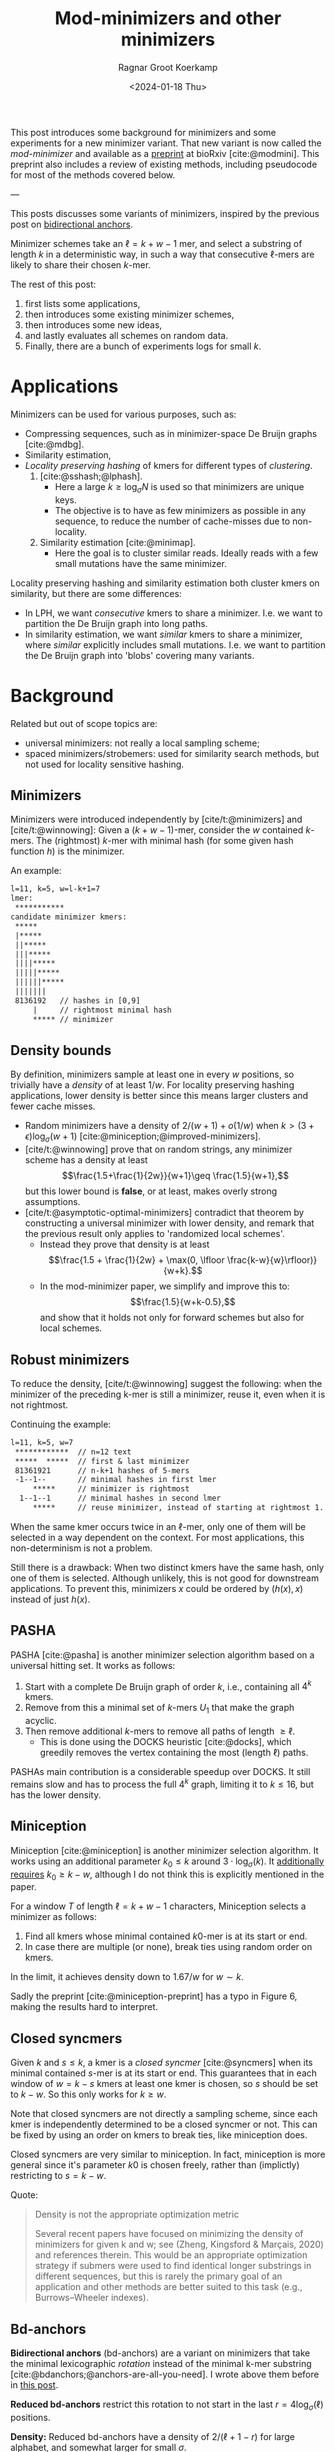 #+title: Mod-minimizers and other minimizers
#+hugo_aliases: /posts/minimizers
#+HUGO_SECTION: posts
#+HUGO_TAGS: minimizers
#+HUGO_LEVEL_OFFSET: 1
#+OPTIONS: ^:{}
#+hugo_front_matter_key_replace: author>authors
#+toc: headlines 3
#+date: <2024-01-18 Thu>
#+author: Ragnar Groot Koerkamp

$$
\newcommand{\d}{\mathrm{d}}
\newcommand{\L}{\mathcal{L}}
$$

This post introduces some background for minimizers and some
experiments for a new minimizer variant. That new variant is now called the /mod-minimizer/ and available as a [[https://doi.org/10.1101/2024.05.25.595898][preprint]] at bioRxiv [cite:@modmini]. This
preprint also includes a review of existing methods, including pseudocode for
most of the methods covered below.

---


This posts discusses some variants of minimizers, inspired by the previous post on [[file:../bd-anchors/bd-anchors.org][bidirectional anchors]].

Minimizer schemes take an $\ell = k+w-1$ mer, and select a substring of
length $k$ in a deterministic way, in such a way that consecutive $\ell$-mers
are likely to share their chosen $k$-mer.

The rest of this post:
1. first lists some applications,
2. then introduces some existing minimizer schemes,
3. then introduces some new ideas,
4. and lastly evaluates all schemes on random data.
5. Finally, there are a bunch of experiments logs for small $k$.

* Applications

Minimizers can be used for various purposes, such as:
- Compressing sequences, such as in minimizer-space De Bruijn graphs [cite:@mdbg].
- Similarity estimation,
- /Locality preserving hashing/ of kmers for different types of /clustering/.
  1. [cite:@sshash;@lphash].
     - Here a large $k \geq \log_\sigma N$ is used so that minimizers are unique keys.
     - The objective is to have as few minimizers as possible in any sequence, to
       reduce the number of cache-misses due to non-locality.
  2. Similarity estimation [cite:@minimap].
     - Here the goal is to cluster similar reads. Ideally reads with a few small
       mutations have the same minimizer.

Locality preserving hashing and similarity estimation both cluster kmers on
similarity, but there are some differences:
- In LPH, we want /consecutive/ kmers to share a minimizer. I.e. we want to
  partition the De Bruijn graph into long paths.
- In similarity estimation, we want /similar/ kmers to share a minimizer, where
  /similar/ explicitly includes small mutations. I.e. we want to partition the
  De Bruijn graph into 'blobs' covering many variants.

* Background
Related but out of scope topics are:
- universal minimizers: not really a local sampling scheme;
- spaced minimizers/strobemers: used for similarity
  search methods, but not used for locality sensitive hashing.

** Minimizers
Minimizers were introduced independently
by [cite/t:@minimizers] and [cite/t:@winnowing]: Given a
$(k+w-1)$-mer, consider the $w$ contained $k$-mers.  The (rightmost) $k$-mer with minimal
hash (for some given hash function $h$) is the minimizer.

An example:
#+begin_src txt
l=11, k=5, w=l-k+1=7
lmer:
 ***********
candidate minimizer kmers:
 *****
 |*****
 ||*****
 |||*****
 ||||*****
 |||||*****
 ||||||*****
 |||||||
 8136192   // hashes in [0,9]
     |     // rightmost minimal hash
     ***** // minimizer
#+end_src

** Density bounds
By definition, minimizers sample at least one in every $w$ positions, so
trivially have a /density/ of at least $1/w$.
For locality preserving hashing applications, lower density is better since this
means larger clusters and fewer cache misses.
- Random minimizers have a density of $2/(w+1) + o(1/w)$
  when $k > (3+\epsilon) \log_\sigma (w+1)$ [cite:@miniception;@improved-minimizers].
- [cite/t:@winnowing] prove that on random strings, any minimizer scheme has a
  density at least $$\frac{1.5+\frac{1}{2w}}{w+1}\geq \frac{1.5}{w+1},$$
  but this lower bound is *false*, or at least, makes overly strong assumptions.
- [cite/t:@asymptotic-optimal-minimizers] contradict that theorem by
  constructing a universal minimizer with lower density, and remark that the
  previous result only applies to 'randomized local schemes'.
  - Instead they prove that density is at least
    $$\frac{1.5 + \frac{1}{2w} + \max(0, \lfloor \frac{k-w}{w}\rfloor)}{w+k}.$$
  - In the mod-minimizer paper, we simplify and improve this to:
    $$\frac{1.5}{w+k-0.5},$$
    and show that it holds not only for forward schemes but also for local schemes.

** Robust minimizers
To reduce the density, [cite/t:@winnowing] suggest the
following: when the minimizer of the preceding k-mer is still a minimizer, reuse
it, even when it is not rightmost.

Continuing the example:
#+begin_src txt
l=11, k=5, w=7
 ************  // n=12 text
 *****  *****  // first & last minimizer
 81361921      // n-k+1 hashes of 5-mers
 -1--1--       // minimal hashes in first lmer
     *****     // minimizer is rightmost
  1--1--1      // minimal hashes in second lmer
     *****     // reuse minimizer, instead of starting at rightmost 1.
#+end_src

When the same kmer occurs twice in an $\ell$-mer, only one of them will be
selected in a way dependent on the context.
For most applications, this non-determinism is not a problem.

Still there is a drawback: When two distinct kmers have the same hash, only one
of them is selected. Although unlikely, this is not good for downstream
applications. To prevent this, minimizers $x$ could be ordered by $(h(x), x)$
instead of just $h(x)$.

** PASHA
PASHA [cite:@pasha] is another minimizer selection algorithm based on a
universal hitting set. It works as follows:
1. Start with a complete De Bruijn graph of order $k$, i.e., containing all
   $4^k$ kmers.
2. Remove from this a minimal set of $k$-mers $U_1$ that make the graph acyclic.
3. Then remove additional $k$-mers to remove all paths of length $\geq \ell$.
   - This is done using the DOCKS heuristic [cite:@docks], which greedily
     removes the vertex containing the most (length $\ell$) paths.
PASHAs main contribution is a considerable speedup over DOCKS. It still remains
slow and has to process the full $4^k$ graph, limiting it to $k\leq 16$, but has
the lower density.

** Miniception
Miniception [cite:@miniception] is another minimizer selection algorithm. It
works using an additional parameter $k_0\leq k$ around $3\cdot \log_\sigma(k)$.
It [[https://github.com/Kingsford-Group/miniception/issues/1][additionally requires]] $k_0 \geq k-w$, although I do not think this is
explicitly mentioned in the paper.

For a window $T$ of length $\ell = k+w-1$ characters, Miniception selects a minimizer as follows:
1. Find all kmers whose minimal contained $k0$-mer is at its start or end.
2. In case there are multiple (or none), break ties using random order on kmers.

In the limit, it achieves density down to $1.67/w$ for $w\sim k$.

Sadly the preprint [cite:@miniception-preprint] has a typo in
Figure 6, making the results hard to interpret.

** Closed syncmers
Given $k$ and $s\leq k$, a kmer is a /closed syncmer/ [cite:@syncmers] when its minimal contained
$s$-mer is at its start or end. This guarantees that in each window of $w=k-s$
kmers at least one kmer is chosen, so $s$ should be set to $k-w$. So this only
works for $k\geq w$.

Note that closed syncmers are not directly a sampling scheme, since each kmer is
independently determined to be a closed syncmer or not.
This can be fixed by using an order on kmers to break ties, like miniception does.

Closed syncmers are very similar to miniception. In fact, miniception is more
general since it's parameter $k0$ is chosen freely, rather than (implictly)
restricting to $s=k-w$.

Quote:
#+begin_quote
Density is not the appropriate optimization metric

Several recent papers have focused on minimizing the density of minimizers for given k
and w; see (Zheng, Kingsford & Marçais, 2020) and references therein. This would be
an appropriate optimization strategy if submers were used to find identical longer
substrings in different sequences, but this is rarely the primary goal of an application
and other methods are better suited to this task (e.g., Burrows–Wheeler indexes).
#+end_quote

** Bd-anchors
*Bidirectional anchors* (bd-anchors) are a variant on minimizers that take the minimal
lexicographic /rotation/ instead of the minimal k-mer substring [cite:@bdanchors;@anchors-are-all-you-need].
I wrote above them before in [[file:../bd-anchors/bd-anchors.org::*Paper overview][this post]].

*Reduced bd-anchors* restrict this rotation to not start in the last
$r=4\log_\sigma(\ell)$ positions.

*Density:* Reduced bd-anchors have a density of $2/(\ell+1-r)$ for large
alphabet, and somewhat larger for small $\sigma$.

Bd-anchors have a slightly different purpose than minimizers, in that they are keyed by their
position in the text, rather than by the corresponding string itself. Thus, a
suffix array is built on suffixes and reverse-prefixes starting/ending there.

For random strings, reduced bd-anchors are a dense subset of the $k=r+1$ minimizers.

Given the bd-anchors, two suffix arrays are built. One of suffixes starting at
anchors, and one on reverse prefixes ending at anchors.

*Note:* bd-anchors are not a so-called /forward/ scheme. That is, it is possible
for the window to shift right, but the selected position to jump backwards.
[[file:../bd-anchors/bd-anchors.org::*Paper overview][Example here]].

*Optimization:*
When querying an $\ell$-mer, in practice only the longer of the
prefix and suffix is actually looked up in the corresponding suffix array. Thus,
we don't need to two suffix arrays over /all/ bd-anchors:
- The forward SA over suffixes only needs to contains bd-anchors occurring in
  the left half of some $\ell$-mer.
- The reverse SA over suffixes only needs to contains bd-anchors occurring in
  the right half of some $\ell$-mer.
This makes things slightly sparser.

* New: Mod-minimizers
Bidirectional anchors have a benefit over minimizers since they always use
$r=O(\log_\sigma (\ell))$ instead of possibly much larger $k$. This means their
average density $2/(\ell+1-r)$ can be lower than $2/(w+1) = 2/(\ell-k+2)$.
Similarly, Miniception uses a separate $k_0$ of order $3 \log_\sigma(k)$ to
achieve

Why do we use large $k$, when small $k=\Omega(\log \ell)$ is sufficient and
preferable for lower density? The reason is that for locality preserving hashing
we would like (nearly) unique keys of length $\log_\sigma(N)$.

It seems that two conceptually distinct parameters are merged:
- The length $k_0=r+1$ of the minimizer, which we would like to be small.
- The length $k$ of the key we want to extract, which we would like to be larger.

Inspired by previous methods, here is a new sampling scheme, *mod-sampling*.
1. First, choose a small parameter $t = k\bmod w$, but large enough to prevent
   duplicate $k$-mers.
2. Find the position $x$ of the smallest $t$-mer in the $\ell$-mer window.
3. Sample the kmer at position $p=x \bmod w$.

We define two specific cases:
- The *lr-minimizer* uses $t = k - w$ for $k>w$.
- The *mod-minimizer* uses $t = (k-r)\% w + r$ for $k>r$, where $r=4$ ensures
  that $t$ is not too small.

Here is an example for $k=7$, $w=4$, $t=7\%4=3$. Stars indicate the candidate
$t$-mer minimizers, and the dashes indicate the corresponding sampled $k$-mers.
#+begin_src txt
k=7, w=4, l=10, t=3
lmer:
 **********
minimizers (*), and extracted keys (*=)
 ***====       x=0 p=0
  ***====      x=1 p=1
   ***====     x=2 p=2
    ***====    x=3 p=3
 ====***       x=4 p=0
  ====***      x=5 p=1
   ====***     x=6 p=2
    ====***    x=7 p=3
#+end_src

*NOTE:* As it turns out, lr-minimizers are very similar to closed syncmers. In
particular compare the figure above with figure 1b in [cite:@syncmers]. The main
difference is that lr-minimizers are context aware and break ties by the value
of the chosen $t$-mer, whereas closed syncmers are not 'filtered down' to have
only one sample per window.

Here is an example with a $3$-way split.
#+begin_src txt
k=8, w=3, l=10, t=2
lmer:
 ***********
minimizers (*), and keys (*=)
 **======
  **======
   **======
 ===**===
  ===**===
   ===**===
 ======**
  ======**
   ======**
#+end_src

Mod-minimizers have low density when $k$ is large compared to $w$. When $w$ is
fixed and $k\to\infty$, they approach the asymptotically optimal density of $1/w$.

* Experiments
Here are some quick results.

- Code is at https://github.com/RagnarGrootKoerkamp/minimizers.
- PASHA is excluded -- even though it's very good, it's too much effort to download
  $k$mers to quickly benchmark it.
- For methods taking a parameter $k_0$ or $r$, I did a brute-force search from
  $0$ to $10$ (as long as they are valid), or around $k-w$ in case that is
  larger than $10$.

#+caption: Density for various minimizer types, for alphabet size $4$ and string length $n=10^5$. All of $k$, $w$, and density are in log scale. Black lines indicate $2/(w+1)$ and $1/w$.
#+attr_html: :class inset large
[[file:results_4.json.svg][file:./results_4.json.svg]]

Note:
- bd-anchors (not shown) depend only on $\ell = w+k-1$, and hence density decreases in $k$.
- Miniception is always better than vanilla minimizers.
- Mod-minimizers don't do anything for $k\leq w$, but are best for $k\geq w$.
  - Can we optimize them more? By using more ideas from miniception?
- Can we optimize miniception by introducing a third layer of minimizers??
  - Or what if we sort filtered kmers by their contained k0-mer before comparing
    their own hash?
- For larger alphabet $\sigma = 256$ (not shown), results are mostly the same
  but bd-anchors have slightly lower density.

* Conclusion
For $k \geq w$, mod-minimizers achieve density that asymptotically approaches
the lower bound of $1/w$. So the large-$k$ case is 'solved'. Both the scheme
introduced in [cite:@asymptotic-optimal-minimizers] and the new mod-minimizers
achieve this $1/w$ density in the limit, but mod-minimizers converge much faster.

- Mod-minimizers are also an instance of a minimizer scheme w.r.t. a
  specific order, namely: the hash of a kmer is the minimal hash over the tmers
  occurring in a position $0 \mod w$.
- In the large-$k$ limit, the minimizer schem - forward scheme - local scheme hierarchy
  collapses: minimizers already achieve the lower bound that holds for local schemes.

---

* Small k experiments
From here onward, this is a 'lab-log', primarily intended for preserving some of
my notes/thoughts, not for easy reading.

This leaves the case of small $k$, where the best schemes have density
close to $2/(w+1)$, but the lower bound is only around $1/w$.

- For $w=1$, it is clear that density $2/(w+1)=1$ is the best we can do.
- TODO For $k=1$, minimizer schemes are boring, but forward/local schemes TODO
- For alphabet size $\sigma=1$, everything is trivial.

Thus, we start our search at parameters $k=w=\sigma=2$. For each set of
parameters, we bruteforce search three schemes:
- the best minimizer scheme,
- the best forward scheme,
- the best local scheme.

The question is:
- Are forward schemes better than minimizer schemes?
  - Answer: YES. But so far, only in the following way: where minimizer schemes
    always select the leftmost occurrence in case of ties, optimal forward
    schemes switch between leftmost and rightmost occurrences.

    It's open whether there are more interesting differences.
- Are local schemes better than forward schemes?
  - [cite/t:@asymptotic-optimal-minimizers] mentions that using ILP they found
    an example for $w=4$, $k=2$ where a non-forward scheme is better than a
    forward scheme, but they do not give the example nor explain details on how
    it's found. For $\sigma=2$ I can not reproduce this, so probably $\sigma=4$
    was used.

** Search methods
- Minimizer scheme bruteforce :: Iterate over all $\sigma^k$ orders, evaluate density on a De Bruijn word of
order $\sigma^(k+w)$.
- ILP :: We set up an Integer Linear Program.
  - For each of $\sigma^\ell$ l-mers, we create $w$ binary variables indicating
    which kmer in $[w]$ is chosen.
  - We construct a DeBruijn word of order $k+w=\ell+1$, and create a variable
    for each contained $k$-mer.
  - For each $l$-mer in the text, we add an inequality that if a position in the
    l-mer is selected, the corresponding position in the text must also be selected.
  - For forward schemes, we add additional inequalities ensuring forwardness.

Note: for $w=2$, every local scheme is also a forward scheme.

** Directed minimizer
It appears all optimal local schemes found above have slightly lower density
than corresponding minimizer schemes. But in fact the local schemes are very
similar to minimizer schemes. They are all instances of '/directional
minimizers/', a small generalization of minimizers that explicitly handles ties:

*Directed Minimizer.* Given is an order $O$ on $k$-mers, and for each $k$-mer a
boolean indicating whether the leftmost or rightmost instance should be
selected.
Then the directional minimizer of an $l$-mer is the $k$-mer that is minimal
according to $O$, and in case of ties, the leftmost or rightmost is selected as required.

** $k=1$, $w=2$

Proven lower bound on local: $\d(\L)\geq 1/3 + 1/(12s^2)$, much better than
previous bound of $1.5/(k+w-0.5) = 1.5/2.5 = 0.6$, and correct for $s=1$ and $s\to\infty$.

Random mini for $s\to\infty$: $2/(w+1) = 2/3$, which is optimal.

Best possible density. Forward and local schemes are the same for $w=2$.
| alg \ s       | $2$          | $3$            | $4$              | $5$            |
| mini          | $12/16=0.75$ | $57/81=0.7037$ | $176/256=0.6875$ | $425/625=0.68$ |
| directed mini | same         | same           | same             | same           |
| forward=local | same         | same           | same             | same           |
| bound         | same         | less           | less             | less           |

(I suspect I made some inefficiency in the bound proof and it should be
identical everywhere.)

** $k=1$, $w=4$

| alg \ s       | $2$  |
| mini          |      |
| directed mini |      |
| forward       | $28/64=0.4375$ |
| local         | same |
| bound         |      |

** $k=1$, $w=5$

| alg \ s       | $2$  |
| mini          |      |
| directed mini |      |
| forward       | $46/128=0.359375$ |
| local         | $364/1024=0.35546875$ |
| bound         |      |

** $k=2$, $w=2$

Best lower bound so far: $1.5/(k+w-0.5) = 1.5/3.5 = 0.4285$.

Hypothesis: best is $3/5=0.6$.

Random mini for $s\to\infty$: $2/(w+1) = 2/3$, which is not optimal!

Again, forward and local are the same.

| alg \ s       | $2$            | $3$              | $4$               |
| mini          | $22/32=0.6875$ | $156/243=0.6419$ | -                 |
| directed mini | $20/32=0.625$  | -                | -                 |
| forward=local | same           | $153/243=0.6296$ | $636/1024=0.6210$ |

** $k=2$, $w=4$

- Local scheme beats forward here!
- But differences are only in tie-breaking between equal kmers.

| alg \ s       | $2$              | $3$ |
| mini          | $50/128=0.3906$  | $795/2187=0.3635$ |
| directed mini | $48/128=0.375$   | -   |
| forward       | same             | -   |
| local         | $190/512=0.3710$ | -   |

** Notes
- *Hypothesis:* For $k$ large enough so that all kmers are distinct, minimizers,
  forward, and local schemes are equally good.
- Local can be strict better than forward.
- Forward can be strict better than directed mini ($k=1$, $w=4$).
- Directed mini can be strict better than mini.

** Reading list
- minimizer-review
- masked-minimizers
- small-window-decycling
- Marcais 2021
  - In the O(sqrt(w)/w) and O(ln(w)/w) density methods, what fails to get
    O(1/w)? ie just choose d=log_sigma(w)?
  - Rotates the Mykkeltveit embedding by 1 step. Rotates the other direction.
  - Z_delta is so cool!
  # - The remark below lemma 10 about rotating around any center seems false?


#+print_bibliography:
